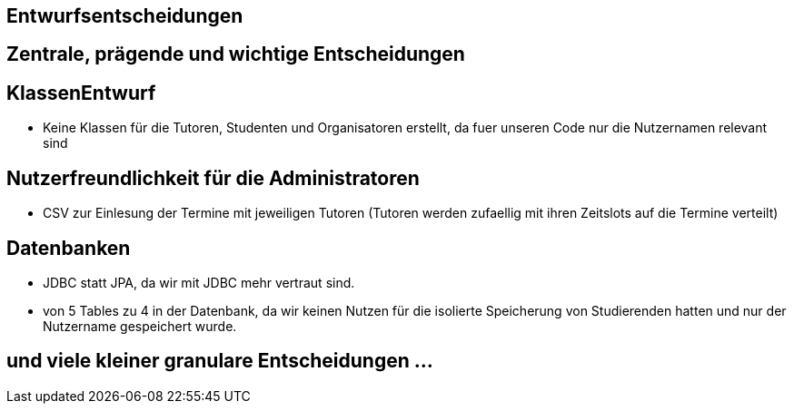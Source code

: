 == Entwurfsentscheidungen

== Zentrale, prägende und wichtige Entscheidungen
== KlassenEntwurf
- Keine Klassen für die Tutoren, Studenten und Organisatoren erstellt, da fuer unseren Code nur die Nutzernamen relevant sind

== Nutzerfreundlichkeit für die Administratoren
- CSV zur Einlesung der Termine mit jeweiligen Tutoren (Tutoren werden zufaellig mit ihren Zeitslots auf die Termine verteilt)

== Datenbanken
- JDBC statt JPA, da wir mit JDBC mehr vertraut sind.
- von 5 Tables zu 4 in der Datenbank, da wir keinen Nutzen für die isolierte Speicherung von Studierenden hatten und nur der Nutzername gespeichert wurde.

== und viele kleiner granulare Entscheidungen ...
